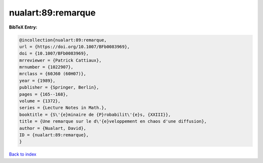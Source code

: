 nualart:89:remarque
===================

.. :cite:t:`nualart:89:remarque`

.. bibliography:: ../../All.bib

**BibTeX Entry:**

.. code-block:: bibtex

   @incollection{nualart:89:remarque,
   url = {https://doi.org/10.1007/BFb0083969},
   doi = {10.1007/BFb0083969},
   mrreviewer = {Patrick Cattiaux},
   mrnumber = {1022907},
   mrclass = {60J60 (60H07)},
   year = {1989},
   publisher = {Springer, Berlin},
   pages = {165--168},
   volume = {1372},
   series = {Lecture Notes in Math.},
   booktitle = {S\'{e}minaire de {P}robabilit\'{e}s, {XXIII}},
   title = {Une remarque sur le d\'{e}veloppement en chaos d'une diffusion},
   author = {Nualart, David},
   ID = {nualart:89:remarque},
   }

`Back to index <../index>`_
